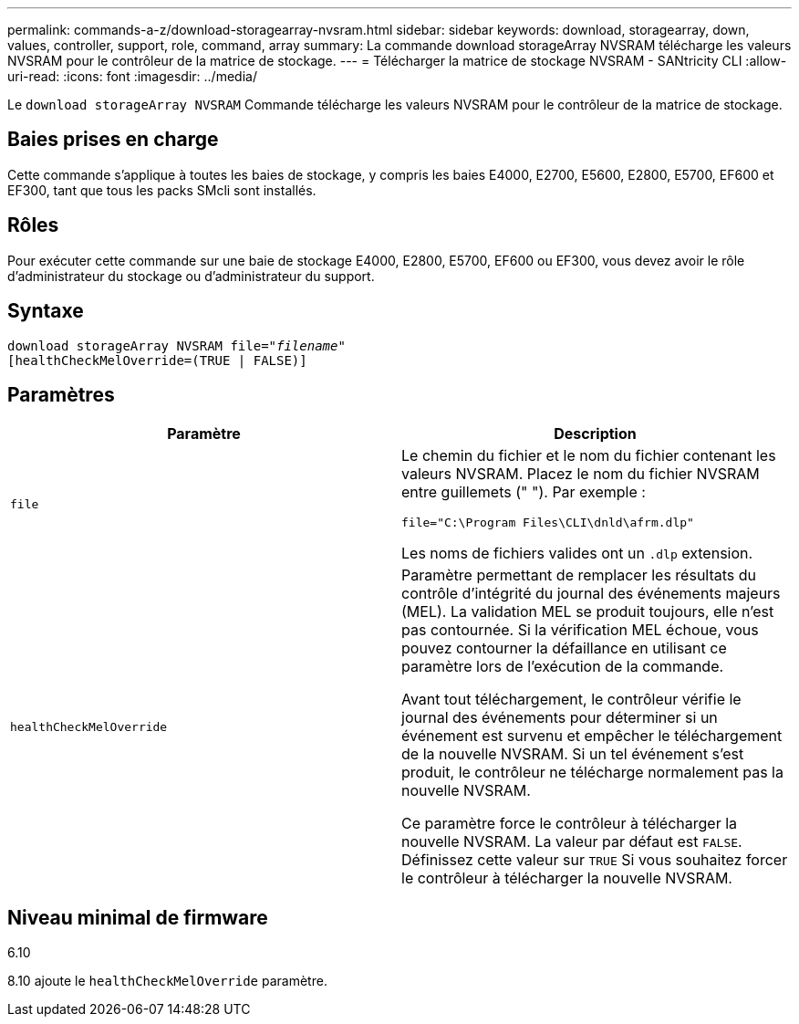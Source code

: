 ---
permalink: commands-a-z/download-storagearray-nvsram.html 
sidebar: sidebar 
keywords: download, storagearray, down, values, controller, support, role, command, array 
summary: La commande download storageArray NVSRAM télécharge les valeurs NVSRAM pour le contrôleur de la matrice de stockage. 
---
= Télécharger la matrice de stockage NVSRAM - SANtricity CLI
:allow-uri-read: 
:icons: font
:imagesdir: ../media/


[role="lead"]
Le `download storageArray NVSRAM` Commande télécharge les valeurs NVSRAM pour le contrôleur de la matrice de stockage.



== Baies prises en charge

Cette commande s'applique à toutes les baies de stockage, y compris les baies E4000, E2700, E5600, E2800, E5700, EF600 et EF300, tant que tous les packs SMcli sont installés.



== Rôles

Pour exécuter cette commande sur une baie de stockage E4000, E2800, E5700, EF600 ou EF300, vous devez avoir le rôle d'administrateur du stockage ou d'administrateur du support.



== Syntaxe

[source, cli, subs="+macros"]
----
pass:quotes[download storageArray NVSRAM file="_filename_"]
[healthCheckMelOverride=(TRUE | FALSE)]
----


== Paramètres

[cols="2*"]
|===
| Paramètre | Description 


 a| 
`file`
 a| 
Le chemin du fichier et le nom du fichier contenant les valeurs NVSRAM. Placez le nom du fichier NVSRAM entre guillemets (" "). Par exemple :

`file="C:\Program Files\CLI\dnld\afrm.dlp"`

Les noms de fichiers valides ont un `.dlp` extension.



 a| 
`healthCheckMelOverride`
 a| 
Paramètre permettant de remplacer les résultats du contrôle d'intégrité du journal des événements majeurs (MEL). La validation MEL se produit toujours, elle n'est pas contournée. Si la vérification MEL échoue, vous pouvez contourner la défaillance en utilisant ce paramètre lors de l'exécution de la commande.

Avant tout téléchargement, le contrôleur vérifie le journal des événements pour déterminer si un événement est survenu et empêcher le téléchargement de la nouvelle NVSRAM. Si un tel événement s'est produit, le contrôleur ne télécharge normalement pas la nouvelle NVSRAM.

Ce paramètre force le contrôleur à télécharger la nouvelle NVSRAM. La valeur par défaut est `FALSE`. Définissez cette valeur sur `TRUE` Si vous souhaitez forcer le contrôleur à télécharger la nouvelle NVSRAM.

|===


== Niveau minimal de firmware

6.10

8.10 ajoute le `healthCheckMelOverride` paramètre.
